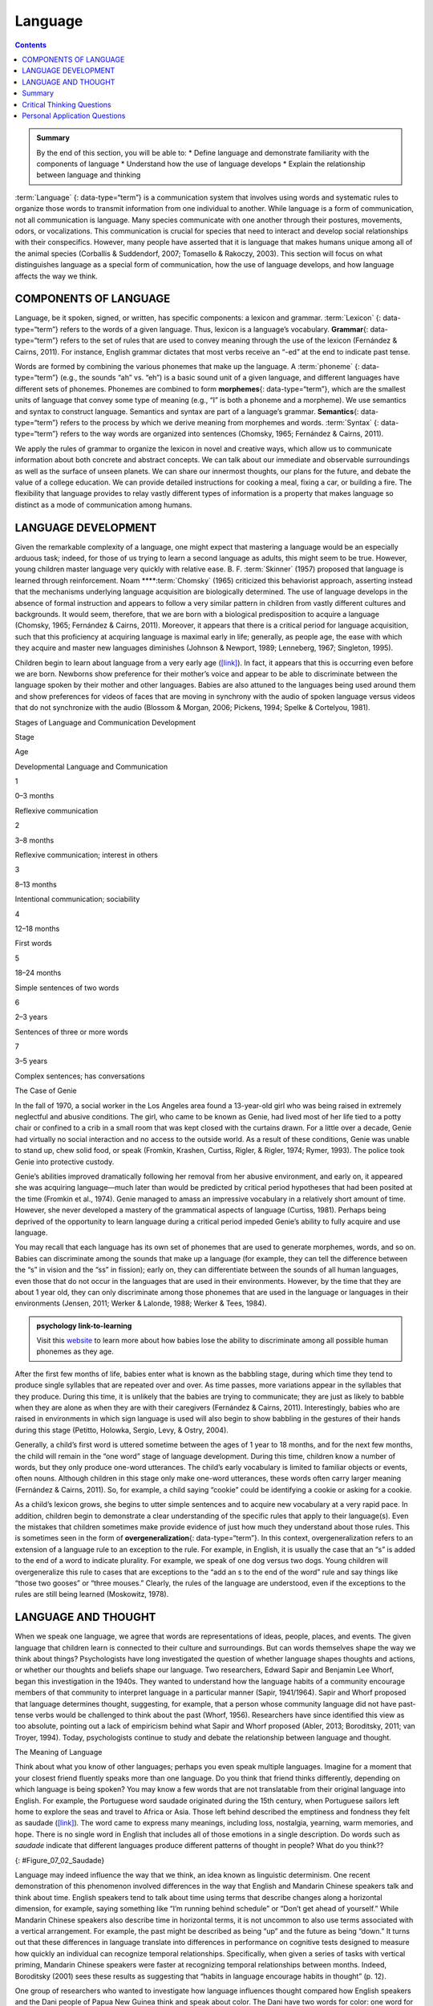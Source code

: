 ========
Language
========



.. contents::
   :depth: 3
..

.. admonition:: Summary

   By the end of this section, you will be able to: \* Define language
   and demonstrate familiarity with the components of language \*
   Understand how the use of language develops \* Explain the
   relationship between language and thinking

:term:`Language` {: data-type=“term”} is a communication system that
involves using words and systematic rules to organize those words to
transmit information from one individual to another. While language is a
form of communication, not all communication is language. Many species
communicate with one another through their postures, movements, odors,
or vocalizations. This communication is crucial for species that need to
interact and develop social relationships with their conspecifics.
However, many people have asserted that it is language that makes humans
unique among all of the animal species (Corballis & Suddendorf, 2007;
Tomasello & Rakoczy, 2003). This section will focus on what
distinguishes language as a special form of communication, how the use
of language develops, and how language affects the way we think.

COMPONENTS OF LANGUAGE
======================

Language, be it spoken, signed, or written, has specific components: a
lexicon and grammar. :term:`Lexicon` {: data-type=“term”} refers to the
words of a given language. Thus, lexicon is a language’s vocabulary.
**Grammar**\ {: data-type=“term”} refers to the set of rules that are
used to convey meaning through the use of the lexicon (Fernández &
Cairns, 2011). For instance, English grammar dictates that most verbs
receive an “-ed” at the end to indicate past tense.

Words are formed by combining the various phonemes that make up the
language. A :term:`phoneme` {: data-type=“term”} (e.g., the sounds “ah”
vs. “eh”) is a basic sound unit of a given language, and different
languages have different sets of phonemes. Phonemes are combined to form
**morphemes**\ {: data-type=“term”}, which are the smallest units of
language that convey some type of meaning (e.g., “I” is both a phoneme
and a morpheme). We use semantics and syntax to construct language.
Semantics and syntax are part of a language’s grammar. **Semantics**\ {:
data-type=“term”} refers to the process by which we derive meaning from
morphemes and words. :term:`Syntax` {: data-type=“term”} refers to the way
words are organized into sentences (Chomsky, 1965; Fernández & Cairns,
2011).

We apply the rules of grammar to organize the lexicon in novel and
creative ways, which allow us to communicate information about both
concrete and abstract concepts. We can talk about our immediate and
observable surroundings as well as the surface of unseen planets. We can
share our innermost thoughts, our plans for the future, and debate the
value of a college education. We can provide detailed instructions for
cooking a meal, fixing a car, or building a fire. The flexibility that
language provides to relay vastly different types of information is a
property that makes language so distinct as a mode of communication
among humans.

LANGUAGE DEVELOPMENT
====================

Given the remarkable complexity of a language, one might expect that
mastering a language would be an especially arduous task; indeed, for
those of us trying to learn a second language as adults, this might seem
to be true. However, young children master language very quickly with
relative ease. B. F. :term:`Skinner`
(1957) proposed that language is learned through reinforcement. Noam
****:term:`Chomsky` (1965) criticized this
behaviorist approach, asserting instead that the mechanisms underlying
language acquisition are biologically determined. The use of language
develops in the absence of formal instruction and appears to follow a
very similar pattern in children from vastly different cultures and
backgrounds. It would seem, therefore, that we are born with a
biological predisposition to acquire a language (Chomsky, 1965;
Fernández & Cairns, 2011). Moreover, it appears that there is a critical
period for language acquisition, such that this proficiency at acquiring
language is maximal early in life; generally, as people age, the ease
with which they acquire and master new languages diminishes (Johnson &
Newport, 1989; Lenneberg, 1967; Singleton, 1995).

Children begin to learn about language from a very early age
(`[link] <#Table_07_02_01>`__). In fact, it appears that this is
occurring even before we are born. Newborns show preference for their
mother’s voice and appear to be able to discriminate between the
language spoken by their mother and other languages. Babies are also
attuned to the languages being used around them and show preferences for
videos of faces that are moving in synchrony with the audio of spoken
language versus videos that do not synchronize with the audio (Blossom &
Morgan, 2006; Pickens, 1994; Spelke & Cortelyou, 1981).

.. raw:: html

   <table id="Table_07_02_01" summary="A three column table describes Stages of Language and Communication Development. The columns, from left to right, are labeled “Stage; Age; and Developmental Language and Communication.” The first row, respectively, reads: “1; 0–3 months; and reflexive communication.” The second row reads: “2; 3–8 months; and reflexive communication, interest in others.” The third row reads: “3; 8–13 months; and intentional communication, sociability.” The fourth row reads: “4; 12–18 months; and first words.” The fifth row reads: “5; 18–24 months; and simple sentences of two words.” The sixth row reads: “6; 2–3 years; and sentences of three or more words.” The seventh row reads: “7; 3–5 years; and complex sentences, has conversations.”">

.. raw:: html

   <caption>

Stages of Language and Communication Development

.. raw:: html

   </caption>

.. raw:: html

   <thead>

.. raw:: html

   <tr>

.. raw:: html

   <th>

Stage

.. raw:: html

   </th>

.. raw:: html

   <th>

Age

.. raw:: html

   </th>

.. raw:: html

   <th>

Developmental Language and Communication

.. raw:: html

   </th>

.. raw:: html

   </tr>

.. raw:: html

   </thead>

.. raw:: html

   <tbody>

.. raw:: html

   <tr>

.. raw:: html

   <td>

1

.. raw:: html

   </td>

.. raw:: html

   <td>

0–3 months

.. raw:: html

   </td>

.. raw:: html

   <td>

Reflexive communication

.. raw:: html

   </td>

.. raw:: html

   </tr>

.. raw:: html

   <tr>

.. raw:: html

   <td>

2

.. raw:: html

   </td>

.. raw:: html

   <td>

3–8 months

.. raw:: html

   </td>

.. raw:: html

   <td>

Reflexive communication; interest in others

.. raw:: html

   </td>

.. raw:: html

   </tr>

.. raw:: html

   <tr>

.. raw:: html

   <td>

3

.. raw:: html

   </td>

.. raw:: html

   <td>

8–13 months

.. raw:: html

   </td>

.. raw:: html

   <td>

Intentional communication; sociability

.. raw:: html

   </td>

.. raw:: html

   </tr>

.. raw:: html

   <tr>

.. raw:: html

   <td>

4

.. raw:: html

   </td>

.. raw:: html

   <td>

12–18 months

.. raw:: html

   </td>

.. raw:: html

   <td>

First words

.. raw:: html

   </td>

.. raw:: html

   </tr>

.. raw:: html

   <tr>

.. raw:: html

   <td>

5

.. raw:: html

   </td>

.. raw:: html

   <td>

18–24 months

.. raw:: html

   </td>

.. raw:: html

   <td>

Simple sentences of two words

.. raw:: html

   </td>

.. raw:: html

   </tr>

.. raw:: html

   <tr>

.. raw:: html

   <td>

6

.. raw:: html

   </td>

.. raw:: html

   <td>

2–3 years

.. raw:: html

   </td>

.. raw:: html

   <td>

Sentences of three or more words

.. raw:: html

   </td>

.. raw:: html

   </tr>

.. raw:: html

   <tr>

.. raw:: html

   <td>

7

.. raw:: html

   </td>

.. raw:: html

   <td>

3–5 years

.. raw:: html

   </td>

.. raw:: html

   <td>

Complex sentences; has conversations

.. raw:: html

   </td>

.. raw:: html

   </tr>

.. raw:: html

   </tbody>

.. raw:: html

   </table>

.. container:: psychology dig-deeper

   .. container::

      The Case of Genie

   In the fall of 1970, a social worker in the Los Angeles area found a
   13-year-old girl who was being raised in extremely neglectful and
   abusive conditions. The girl, who came to be known as Genie, had
   lived most of her life tied to a potty chair or confined to a crib in
   a small room that was kept closed with the curtains drawn. For a
   little over a decade, Genie had virtually no social interaction and
   no access to the outside world. As a result of these conditions,
   Genie was unable to stand up, chew solid food, or speak (Fromkin,
   Krashen, Curtiss, Rigler, & Rigler, 1974; Rymer, 1993). The police
   took Genie into protective custody.

   Genie’s abilities improved dramatically following her removal from
   her abusive environment, and early on, it appeared she was acquiring
   language—much later than would be predicted by critical period
   hypotheses that had been posited at the time (Fromkin et al., 1974).
   Genie managed to amass an impressive vocabulary in a relatively short
   amount of time. However, she never developed a mastery of the
   grammatical aspects of language (Curtiss, 1981). Perhaps being
   deprived of the opportunity to learn language during a critical
   period impeded Genie’s ability to fully acquire and use language.

You may recall that each language has its own set of phonemes that are
used to generate morphemes, words, and so on. Babies can discriminate
among the sounds that make up a language (for example, they can tell the
difference between the “s” in vision and the “ss” in fission); early on,
they can differentiate between the sounds of all human languages, even
those that do not occur in the languages that are used in their
environments. However, by the time that they are about 1 year old, they
can only discriminate among those phonemes that are used in the language
or languages in their environments (Jensen, 2011; Werker & Lalonde,
1988; Werker & Tees, 1984).

.. Admonition:: psychology link-to-learning

   Visit this `website <http://openstax.org/l/language>`__ to learn more
   about how babies lose the ability to discriminate among all possible
   human phonemes as they age.

After the first few months of life, babies enter what is known as the
babbling stage, during which time they tend to produce single syllables
that are repeated over and over. As time passes, more variations appear
in the syllables that they produce. During this time, it is unlikely
that the babies are trying to communicate; they are just as likely to
babble when they are alone as when they are with their caregivers
(Fernández & Cairns, 2011). Interestingly, babies who are raised in
environments in which sign language is used will also begin to show
babbling in the gestures of their hands during this stage (Petitto,
Holowka, Sergio, Levy, & Ostry, 2004).

Generally, a child’s first word is uttered sometime between the ages of
1 year to 18 months, and for the next few months, the child will remain
in the “one word” stage of language development. During this time,
children know a number of words, but they only produce one-word
utterances. The child’s early vocabulary is limited to familiar objects
or events, often nouns. Although children in this stage only make
one-word utterances, these words often carry larger meaning (Fernández &
Cairns, 2011). So, for example, a child saying “cookie” could be
identifying a cookie or asking for a cookie.

As a child’s lexicon grows, she begins to utter simple sentences and to
acquire new vocabulary at a very rapid pace. In addition, children begin
to demonstrate a clear understanding of the specific rules that apply to
their language(s). Even the mistakes that children sometimes make
provide evidence of just how much they understand about those rules.
This is sometimes seen in the form of **overgeneralization**\ {:
data-type=“term”}. In this context, overgeneralization refers to an
extension of a language rule to an exception to the rule. For example,
in English, it is usually the case that an “s” is added to the end of a
word to indicate plurality. For example, we speak of one dog versus two
dogs. Young children will overgeneralize this rule to cases that are
exceptions to the “add an s to the end of the word” rule and say things
like “those two gooses” or “three mouses.” Clearly, the rules of the
language are understood, even if the exceptions to the rules are still
being learned (Moskowitz, 1978).

LANGUAGE AND THOUGHT
====================

When we speak one language, we agree that words are representations of
ideas, people, places, and events. The given language that children
learn is connected to their culture and surroundings. But can words
themselves shape the way we think about things? Psychologists have long
investigated the question of whether language shapes thoughts and
actions, or whether our thoughts and beliefs shape our language. Two
researchers, Edward Sapir and Benjamin Lee Whorf, began this
investigation in the 1940s. They wanted to understand how the language
habits of a community encourage members of that community to interpret
language in a particular manner (Sapir, 1941/1964). Sapir and Whorf
proposed that language determines thought, suggesting, for example, that
a person whose community language did not have past-tense verbs would be
challenged to think about the past (Whorf, 1956). Researchers have since
identified this view as too absolute, pointing out a lack of empiricism
behind what Sapir and Whorf proposed (Abler, 2013; Boroditsky, 2011; van
Troyer, 1994). Today, psychologists continue to study and debate the
relationship between language and thought.

.. container:: psychology what-do-you-think

   .. container::

      The Meaning of Language

   Think about what you know of other languages; perhaps you even speak
   multiple languages. Imagine for a moment that your closest friend
   fluently speaks more than one language. Do you think that friend
   thinks differently, depending on which language is being spoken? You
   may know a few words that are not translatable from their original
   language into English. For example, the Portuguese word saudade
   originated during the 15th century, when Portuguese sailors left home
   to explore the seas and travel to Africa or Asia. Those left behind
   described the emptiness and fondness they felt as saudade
   (`[link] <#Figure_07_02_Saudade>`__)\ *.* The word came to express
   many meanings, including loss, nostalgia, yearning, warm memories,
   and hope. There is no single word in English that includes all of
   those emotions in a single description. Do words such as *saudade*
   indicate that different languages produce different patterns of
   thought in people? What do you think??

   |Photograph A shows a painting of a person leaning against a ledge,
   slumped sideways over a box. Photograph B shows a painting of a
   person reading by a window.|\ {: #Figure_07_02_Saudade}

Language may indeed influence the way that we think, an idea known as
linguistic determinism. One recent demonstration of this phenomenon
involved differences in the way that English and Mandarin Chinese
speakers talk and think about time. English speakers tend to talk about
time using terms that describe changes along a horizontal dimension, for
example, saying something like “I’m running behind schedule” or “Don’t
get ahead of yourself.” While Mandarin Chinese speakers also describe
time in horizontal terms, it is not uncommon to also use terms
associated with a vertical arrangement. For example, the past might be
described as being “up” and the future as being “down.” It turns out
that these differences in language translate into differences in
performance on cognitive tests designed to measure how quickly an
individual can recognize temporal relationships. Specifically, when
given a series of tasks with vertical priming, Mandarin Chinese speakers
were faster at recognizing temporal relationships between months.
Indeed, Boroditsky (2001) sees these results as suggesting that “habits
in language encourage habits in thought” (p. 12).

One group of researchers who wanted to investigate how language
influences thought compared how English speakers and the Dani people of
Papua New Guinea think and speak about color. The Dani have two words
for color: one word for light and one word for *dark*. In contrast, the
English language has 11 color words. Researchers hypothesized that the
number of color terms could limit the ways that the Dani people
conceptualized color. However, the Dani were able to distinguish colors
with the same ability as English speakers, despite having fewer words at
their disposal (Berlin & Kay, 1969). A recent review of research aimed
at determining how language might affect something like color perception
suggests that language can influence perceptual phenomena, especially in
the left hemisphere of the brain. You may recall from earlier chapters
that the left hemisphere is associated with language for most people.
However, the right (less linguistic hemisphere) of the brain is less
affected by linguistic influences on perception (Regier & Kay, 2009)

Summary
=======

Language is a communication system that has both a lexicon and a system
of grammar. Language acquisition occurs naturally and effortlessly
during the early stages of life, and this acquisition occurs in a
predictable sequence for individuals around the world. Language has a
strong influence on thought, and the concept of how language may
influence cognition remains an area of study and debate in psychology.

.. card-carousel:: Review Questions

    .. card:: Question

      \_______\_ provides general principles for organizing words into
      meaningful sentences.

      1. Linguistic determinism
      2. Lexicon
      3. Semantics
      4. Syntax {: type=“a”}

  .. dropdown:: Check Answer

      D
  .. Card:: Question

      \_______\_ are the smallest unit of language that carry meaning.

      1. Lexicon
      2. Phonemes
      3. Morphemes
      4. Syntax {: type=“a”}

  .. dropdown:: Check Answer

      C
  .. Card:: Question

      The meaning of words and phrases is determined by applying the
      rules of \________.

      1. lexicon
      2. phonemes
      3. overgeneralization
      4. semantics {: type=“a”}

  .. dropdown:: Check Answer

      D
  .. Card:: Question

      \_______\_ is (are) the basic sound units of a spoken language.

      1. Syntax
      2. Phonemes
      3. Morphemes
      4. Grammar {: type=“a”}

   .. container::

      B

Critical Thinking Questions
===========================

.. container::

   .. container::

      How do words not only represent our thoughts but also represent
      our values?

   .. container::

      People tend to talk about the things that are important to them or
      the things they think about the most. What we talk about,
      therefore, is a reflection of our values.

.. container::

   .. container::

      How could grammatical errors actually be indicative of language
      acquisition in children?

   .. container::

      People tend to talk about the things that are important to them or
      the things they think about the most. What we talk about,
      therefore, is a reflection of our values.

.. container::

   .. container::

      How do words not only represent our thoughts but also represent
      our values?

   .. container::

      Grammatical errors that involve overgeneralization of specific
      rules of a given language indicate that the child recognizes the
      rule, even if he or she doesn’t recognize all of the subtleties or
      exceptions involved in the rule’s application.

Personal Application Questions
=============================

.. container::

   .. container::

      Can you think of examples of how language affects cognition?

.. glossary::

   grammar
      set of rules that are used to convey meaning through the use of a
      lexicon ^
   language
      communication system that involves using words to transmit
      information from one individual to another ^
   lexicon
      the words of a given language ^
   morpheme
      smallest unit of language that conveys some type of meaning ^
   overgeneralization
      extension of a rule that exists in a given language to an
      exception to the rule ^
   phoneme
      basic sound unit of a given language ^
   semantics
      process by which we derive meaning from morphemes and words ^
   syntax
      manner by which words are organized into sentences

.. |Photograph A shows a painting of a person leaning against a ledge, slumped sideways over a box. Photograph B shows a painting of a person reading by a window.| image:: ../resources/CNX_Psych_07_02_Saudade.jpg
